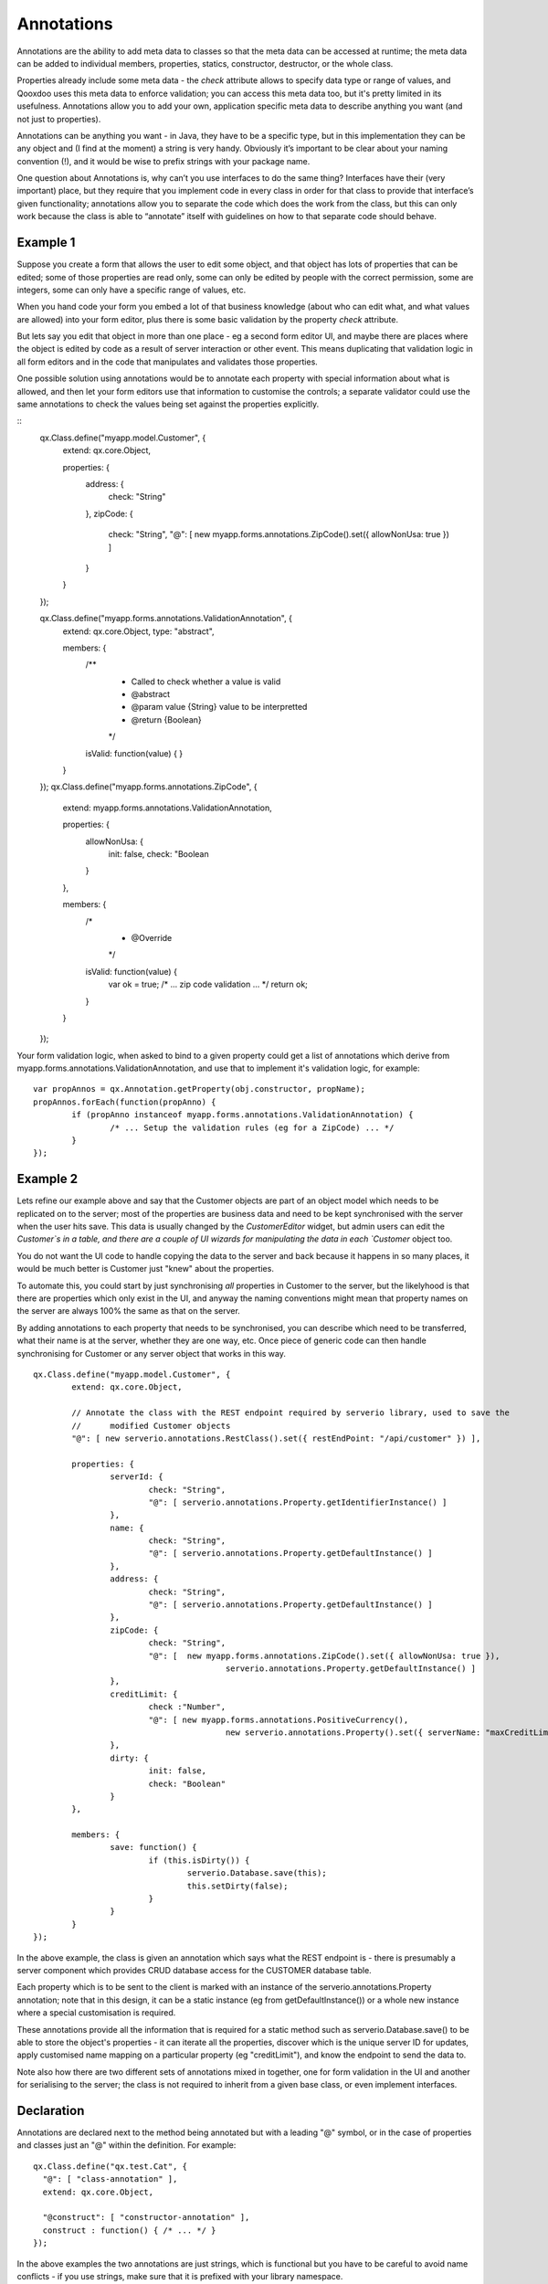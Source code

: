 .. _pages/annotations#annotations:

Annotations
***********

Annotations are the ability to add meta data to classes so that the meta data can be accessed at runtime; the meta data can be added to individual members, properties, statics, constructor, destructor, or the whole class.  

Properties already include some meta data - the `check` attribute allows to specify data type or range of values, and Qooxdoo uses this meta data to enforce validation; you can access this meta data too, but it's pretty limited in its usefulness.  Annotations allow you to add your own, application specific meta data to describe anything you want (and not just to properties).

Annotations can be anything you want - in Java, they have to be a specific type, but in this implementation they can be any object and (I find at the moment) a string is very handy.  Obviously it’s important to be clear about your naming convention (!), and it would be wise to prefix strings with your package name.

One question about Annotations is, why can’t you use interfaces to do the same thing?  Interfaces have their (very important) place, but they require that you implement code in every class in order for that class to provide that interface’s given functionality; annotations allow you to separate the code which does the work from the class, but this can only work because the class is able to “annotate” itself with guidelines on how to that separate code should behave.  

Example 1
=========
Suppose you create a form that allows the user to edit some object, and that object has lots of properties that can be edited; some of those properties are read only, some can only be edited by people with the correct permission, some are integers, some can only have a specific range of values, etc.  

When you hand code your form you embed a lot of that business knowledge (about who can edit what, and what values are allowed) into your form editor, plus there is some basic validation by the property `check` attribute.

But lets say you edit that object in more than one place - eg a second form editor UI, and maybe there are places where the object is edited by code as a result of server interaction or other event.  This means duplicating that validation logic in all form editors and in the code that manipulates and validates those properties.

One possible solution using annotations would be to annotate each property with special information about what is allowed, and then let your form editors use that information to customise the controls; a separate validator could use the same annotations to check the values being set against the properties explicitly.

::
	qx.Class.define("myapp.model.Customer", {
		extend: qx.core.Object,
		
		properties: {
			address: {
				check: "String"
			},
			zipCode: {
				check: "String",
				"@": [ new myapp.forms.annotations.ZipCode().set({ allowNonUsa: true }) ]
			}
		}
	});
	
	qx.Class.define("myapp.forms.annotations.ValidationAnnotation", {
		extend: qx.core.Object,
		type: "abstract",
		
		members: {
			/**
			 * Called to check whether a value is valid
			 * @abstract
			 * @param value {String} value to be interpretted
			 * @return {Boolean}
			 */
			isValid: function(value) {
			}
		}
	});
	qx.Class.define("myapp.forms.annotations.ZipCode", {
		extend: myapp.forms.annotations.ValidationAnnotation,
		
		properties: {
			allowNonUsa: {
				init: false,
				check: "Boolean
			}
		},
		
		members: {
			/*
			 * @Override
			 */
			isValid: function(value) {
				var ok = true;
				/* ... zip code validation ... */
				return ok;
			}
		}
	});

Your form validation logic, when asked to bind to a given property could get a list of annotations which derive from myapp.forms.annotations.ValidationAnnotation, and use that to implement it's validation logic, for example:

::

	var propAnnos = qx.Annotation.getProperty(obj.constructor, propName);
	propAnnos.forEach(function(propAnno) {
		if (propAnno instanceof myapp.forms.annotations.ValidationAnnotation) {
			/* ... Setup the validation rules (eg for a ZipCode) ... */
		}
	});


Example 2
=========
Lets refine our example above and say that the Customer objects are part of an object model which needs to be replicated on to the server; most of the properties are business data and need to be kept synchronised with the server when the user hits save.  This data is usually changed by the `CustomerEditor` widget, but admin users can edit the `Customer`s in a table, and there are a couple of UI wizards for manipulating the data in each `Customer` object too.

You do not want the UI code to handle copying the data to the server and back because it happens in so many places, it would be much better is Customer just "knew" about the properties.

To automate this, you could start by just synchronising *all* properties in Customer to the server, but the likelyhood is that there are properties which only exist in the UI, and anyway the naming conventions might mean that property names on the server are always 100% the same as that on the server.

By adding annotations to each property that needs to be synchronised, you can describe which need to be transferred, what their name is at the server, whether they are one way, etc.  Once piece of generic code can then handle synchronising for Customer or any server object that works in this way.  

::

	qx.Class.define("myapp.model.Customer", {
		extend: qx.core.Object,
		
		// Annotate the class with the REST endpoint required by serverio library, used to save the
		//	modified Customer objects
		"@": [ new serverio.annotations.RestClass().set({ restEndPoint: "/api/customer" }) ],
		
		properties: {
			serverId: {
				check: "String",
				"@": [ serverio.annotations.Property.getIdentifierInstance() ]
			},
			name: {
				check: "String",
				"@": [ serverio.annotations.Property.getDefaultInstance() ]
			},
			address: {
				check: "String",
				"@": [ serverio.annotations.Property.getDefaultInstance() ]
			},
			zipCode: {
				check: "String",
				"@": [	new myapp.forms.annotations.ZipCode().set({ allowNonUsa: true }),
						serverio.annotations.Property.getDefaultInstance() ]
			},
			creditLimit: {
				check :"Number",
				"@": [ new myapp.forms.annotations.PositiveCurrency(),
						new serverio.annotations.Property().set({ serverName: "maxCreditLimit" ]
			},
			dirty: {
				init: false,
				check: "Boolean"
			}
		},
		
		members: {
			save: function() {
				if (this.isDirty()) {
					serverio.Database.save(this);
					this.setDirty(false);
				}
			}
		}
	});
	
In the above example, the class is given an annotation which says what the REST endpoint is - there is presumably a server component which provides CRUD database access for the CUSTOMER database table.

Each property which is to be sent to the client is marked with an instance of the serverio.annotations.Property annotation; note that in this design, it can be a static instance (eg from getDefaultInstance()) or a whole new instance where a special customisation is required.

These annotations provide all the information that is required for a static method such as serverio.Database.save() to be able to store the object's properties - it can iterate all the properties, discover which is the unique server ID for updates, apply customised name mapping on a particular property (eg "creditLimit"), and know the endpoint to send the data to.

Note also how there are two different sets of annotations mixed in together, one for form validation in the UI and another for serialising to the server; the class is not required to inherit from a given base class, or even implement interfaces.

.. _pages/annotations#declaration:

Declaration
===========

Annotations are declared next to the method being annotated but with a leading "@" symbol, or in the case of properties and classes just an "@" within the definition.  For example:

::

    qx.Class.define("qx.test.Cat", {
      "@": [ "class-annotation" ],
      extend: qx.core.Object,
      
      "@construct": [ "constructor-annotation" ],
      construct : function() { /* ... */ }
    });

In the above examples the two annotations are just strings, which is functional but you have to be careful to avoid name conflicts - if you use strings, make sure that it is prefixed with your library namespace.

Perhaps a better way to annotate would be with an instance of a class that has well defined properties; for example:

::

    qx.Class.define("qx.test.Pet", {
      extend: qx.core.Object,
      
      properties: {
      	hasFur: {
      		"@": [ new qx.serverio.SerialiseColumn("HAS_FUR") ],
      		init: true,
      		check: "Boolean"
      	},
      	
      	color: [
      		"@": [ new qx.serverio.SerialiseColumn("COLOR") ],
      		nullable: false,
      		check: [ "black", "brown" ]
      	]
      }
    });
  
    qx.Class.define("qx.test.Cat", {
      "@": [ new qx.serverio.SerialiseTable(true, "CAT") ],
      extend: qx.test.Pet,
      
      properties: {
      	hasFur: {
      		"@": [ "qx.test.otherAnnotation" ],
      		refine: true
      	}
      }
    });

.. _pages/annotations#reflection:

Reflection
==========

Annotations are only useful if you can inspect them, and the ``qx.Annotation`` class provides methods for accessing them; for example:

::

    var pet = this.getPet();
    var annos = qx.Annotation.getProperty(pet.constructor, "color");
    qx.core.Assert.assertEquals(1, annos.length);
    qx.core.Assert.assertEquals("qx.serverio.SerialiseColumn", annos[0].classname);

Note that you can use annotations in super classes and add further annotations in derived classes; in the example above, the "hasFur" property has two annotations in the qx.test.Cat class, but only one for qx.test.Pet.

::

    var pet = this.getPet();
    
    // Only Cat's have the second annotation
    qx.core.Assert.assertTrue(pet instanceof qx.test.Cat);
    var annos = qx.Annotation.getProperty(pet.constructor, "hasFur");
    qx.core.Assert.assertEquals(2, annos.length);
    qx.core.Assert.assertEquals("qx.test.otherAnnotation", annos[0]);
    qx.core.Assert.assertEquals("qx.serverio.SerialiseColumn", annos[1].classname);


